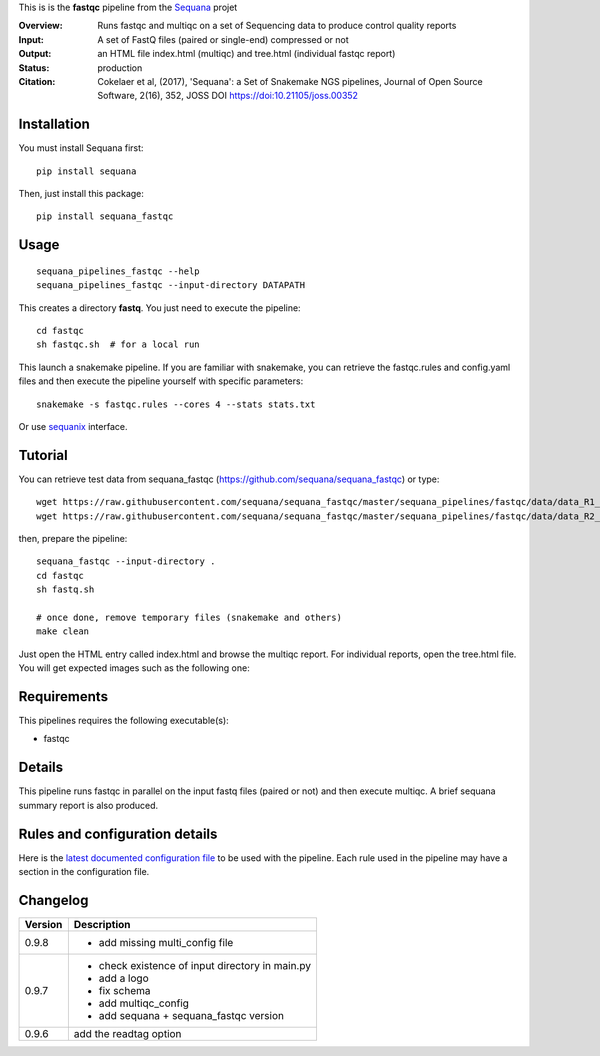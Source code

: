 This is is the **fastqc** pipeline from the `Sequana <https://sequana.readthedocs.org>`_ projet

:Overview: Runs fastqc and multiqc on a set of Sequencing data to produce control quality reports
:Input: A set of FastQ files (paired or single-end) compressed or not
:Output: an HTML file index.html (multiqc) and tree.html (individual fastqc report)
:Status: production
:Citation: Cokelaer et al, (2017), 'Sequana': a Set of Snakemake NGS pipelines, Journal of Open Source Software, 2(16), 352, JOSS DOI https://doi:10.21105/joss.00352


Installation
~~~~~~~~~~~~

You must install Sequana first::

    pip install sequana

Then, just install this package::

    pip install sequana_fastqc

Usage
~~~~~

::

    sequana_pipelines_fastqc --help
    sequana_pipelines_fastqc --input-directory DATAPATH

This creates a directory **fastq**. You just need to execute the pipeline::

    cd fastqc
    sh fastqc.sh  # for a local run

This launch a snakemake pipeline. If you are familiar with snakemake, you can retrieve the fastqc.rules and config.yaml files and then execute the pipeline yourself with specific parameters::

    snakemake -s fastqc.rules --cores 4 --stats stats.txt

Or use `sequanix <https://sequana.readthedocs.io/en/master/sequanix.html>`_ interface.


Tutorial
~~~~~~~~

You can retrieve test data from sequana_fastqc (https://github.com/sequana/sequana_fastqc) or type::

    wget https://raw.githubusercontent.com/sequana/sequana_fastqc/master/sequana_pipelines/fastqc/data/data_R1_001.fastq.gz
    wget https://raw.githubusercontent.com/sequana/sequana_fastqc/master/sequana_pipelines/fastqc/data/data_R2_001.fastq.gz

then, prepare the pipeline::

    sequana_fastqc --input-directory .
    cd fastqc
    sh fastq.sh

    # once done, remove temporary files (snakemake and others)
    make clean

Just open the HTML entry called index.html and browse the multiqc report. For
individual reports, open the tree.html file. You will get expected images such
as the following one:

.. image:: https://github.com/sequana/sequana_fastqc/blob/master/doc/summary.png?raw=true

Requirements
~~~~~~~~~~~~

This pipelines requires the following executable(s):

- fastqc

.. image:: https://raw.githubusercontent.com/sequana/sequana_fastqc/master/sequana_pipelines/fastqc/dag.png


Details
~~~~~~~~~

This pipeline runs fastqc in parallel on the input fastq files (paired or not)
and then execute multiqc. A brief sequana summary report is also produced.


Rules and configuration details
~~~~~~~~~~~~~~~~~~~~~~~~~~~~~~~

Here is the `latest documented configuration file <https://raw.githubusercontent.com/sequana/sequana_fastqc/master/sequana_pipelines/fastqc/config.yaml>`_
to be used with the pipeline. Each rule used in the pipeline may have a section in the configuration file. 

Changelog
~~~~~~~~~
========= ====================================================================
Version   Description
========= ====================================================================
0.9.8     * add missing multi_config file
0.9.7     * check existence of input directory in main.py
          * add a logo 
          * fix schema
          * add multiqc_config
          * add sequana + sequana_fastqc version
0.9.6     add the readtag option
========= ====================================================================
